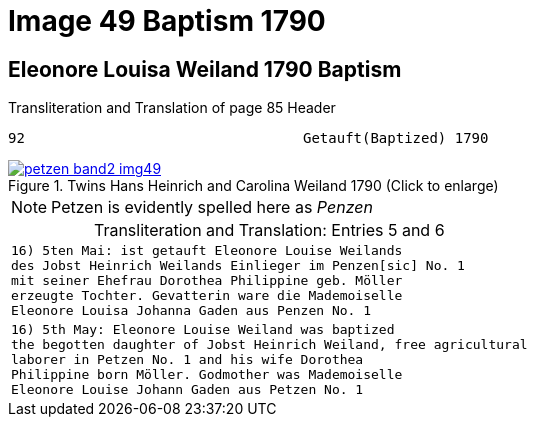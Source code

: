 = Image 49 Baptism 1790
:page-role: wide

== Eleonore Louisa Weiland 1790 Baptism

.Transliteration and Translation of page 85 Header
----
92                                 Getauft(Baptized) 1790
----

image::petzen-band2-img49.jpg[align=left,title="Twins Hans Heinrich and Carolina Weiland 1790 (Click to enlarge)",link=self]

[NOTE]
Petzen is evidently spelled here as _Penzen_

[caption="Transliteration and Translation: "]
.Entries 5 and 6
[cols="m",options="noheader",frame="none"]
|===
|16) 5ten Mai: ist getauft Eleonore Louise Weilands +
     des Jobst Heinrich Weilands Einlieger im Penzen[sic] No. 1 +
     mit seiner Ehefrau Dorothea Philippine geb. Möller +
     erzeugte Tochter. Gevatterin ware die Mademoiselle +
     Eleonore Louisa Johanna Gaden aus Penzen No. 1

|16) 5th May: Eleonore Louise Weiland was baptized +
     the begotten daughter of Jobst Heinrich Weiland, free agricultural +
     laborer in Petzen No. 1 and his wife Dorothea +
     Philippine born Möller. Godmother was Mademoiselle +
     Eleonore Louise Johann Gaden aus Petzen No. 1
|===

